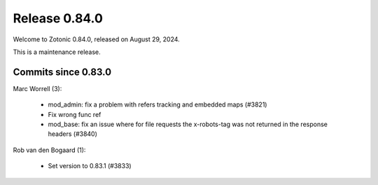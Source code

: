 .. _rel-0.84.0:

Release 0.84.0
==============

Welcome to Zotonic 0.84.0, released on August 29, 2024.

This is a maintenance release.

Commits since 0.83.0
--------------------

Marc Worrell (3):

 *  mod_admin: fix a problem with refers tracking and embedded maps (#3821)
 *  Fix wrong func ref
 *  mod_base: fix an issue where for file requests the x-robots-tag was not returned in the response headers (#3840)

Rob van den Bogaard (1):

 * Set version to 0.83.1 (#3833)

